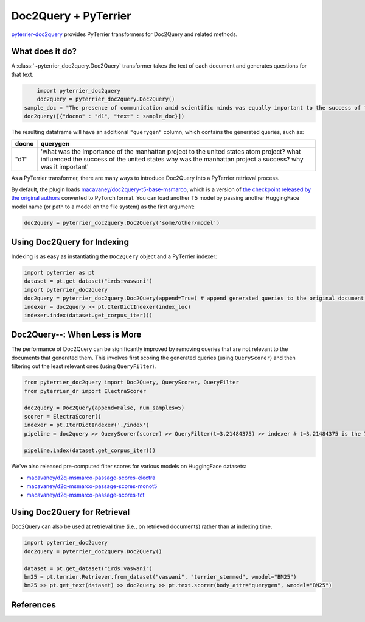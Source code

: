 Doc2Query + PyTerrier
=========================================

`pyterrier-doc2query <https://github.com/terrierteam/pyterrier_doc2query>`__ provides PyTerrier
transformers for Doc2Query and related methods.

.. code-block:: console
	:caption: Install ``pyterrier-doc2query`` with pip

	pip install pyterrier-doc2query

What does it do?
----------------------------------------

A :class:`~pyterrier_doc2query.Doc2Query` transformer takes the text of each document and generates questions for that text.

.. code-block:: python

	import pyterrier_doc2query
	doc2query = pyterrier_doc2query.Doc2Query()
    sample_doc = "The presence of communication amid scientific minds was equally important to the success of the Manhattan Project as scientific intellect was. The only cloud hanging over the impressive achievement of the atomic researchers and engineers is what their success truly meant; hundreds of thousands of innocent lives obliterated"
    doc2query([{"docno" : "d1", "text" : sample_doc}])

The resulting dataframe will have an additional ``"querygen"`` column, which contains the generated queries, such as:

.. list-table::
   :header-rows: 1

   * - docno
     - querygen
   * - "d1"
     - 'what was the importance of the manhattan project to the united states atom project? what influenced the success of the united states why was the manhattan project a success? why was it important'

As a PyTerrier transformer, there are many ways to introduce Doc2Query into a PyTerrier retrieval process.

By default, the plugin loads `macavaney/doc2query-t5-base-msmarco <https://huggingface.co/macavaney/doc2query-t5-base-msmarco>`_, which is a version of `the checkpoint released by the original authors <https://git.uwaterloo.ca/jimmylin/doc2query-data/raw/master/T5-passage/t5-base.zip>`_ converted to PyTorch format. You can load another T5 model by passing another HuggingFace model name (or path to a model on the file system) as the first argument:

.. code-block:: python

    doc2query = pyterrier_doc2query.Doc2Query('some/other/model')

Using Doc2Query for Indexing
----------------------------------------

Indexing is as easy as instantiating the ``Doc2Query`` object and a PyTerrier indexer:

.. code-block:: python

    import pyterrier as pt
    dataset = pt.get_dataset("irds:vaswani")
    import pyterrier_doc2query
    doc2query = pyterrier_doc2query.Doc2Query(append=True) # append generated queries to the original document text
    indexer = doc2query >> pt.IterDictIndexer(index_loc)
    indexer.index(dataset.get_corpus_iter())

.. info::

	The generation process is expensive. Consider using :class:`pyterrier_caching.IndexerCache` to cache the
	generated queries in case you need them again.

Doc2Query--: When Less is More
----------------------------------------

The performance of Doc2Query can be significantly improved by removing queries that are not relevant to the documents that generated them. This involves first scoring the generated queries (using ``QueryScorer``) and then filtering out the least relevant ones (using ``QueryFilter``).

.. code-block:: python

    from pyterrier_doc2query import Doc2Query, QueryScorer, QueryFilter
    from pyterrier_dr import ElectraScorer

    doc2query = Doc2Query(append=False, num_samples=5)
    scorer = ElectraScorer()
    indexer = pt.IterDictIndexer('./index')
    pipeline = doc2query >> QueryScorer(scorer) >> QueryFilter(t=3.21484375) >> indexer # t=3.21484375 is the 70th percentile for generated queries on MS MARCO

    pipeline.index(dataset.get_corpus_iter())

We've also released pre-computed filter scores for various models on HuggingFace datasets:

- `macavaney/d2q-msmarco-passage-scores-electra <https://huggingface.co/datasets/macavaney/d2q-msmarco-passage-scores-electra>`_
- `macavaney/d2q-msmarco-passage-scores-monot5 <https://huggingface.co/datasets/macavaney/d2q-msmarco-passage-scores-monot5>`_
- `macavaney/d2q-msmarco-passage-scores-tct <https://huggingface.co/datasets/macavaney/d2q-msmarco-passage-scores-tct>`_

Using Doc2Query for Retrieval
----------------------------------------

Doc2Query can also be used at retrieval time (i.e., on retrieved documents) rather than at indexing time.

.. code-block:: python

    import pyterrier_doc2query
    doc2query = pyterrier_doc2query.Doc2Query()

    dataset = pt.get_dataset("irds:vaswani")
    bm25 = pt.terrier.Retriever.from_dataset("vaswani", "terrier_stemmed", wmodel="BM25")
    bm25 >> pt.get_text(dataset) >> doc2query >> pt.text.scorer(body_attr="querygen", wmodel="BM25")


References
----------------------------------------

.. cite:: doct5query
	:citation: Nogueira and Lin. From doc2query to docTTTTTquery. 2019.
	:link: https://cs.uwaterloo.ca/~jimmylin/publications/Nogueira_Lin_2019_docTTTTTquery-v2.pdf

.. cite.dblp:: conf/ecir/GospodinovMM23

